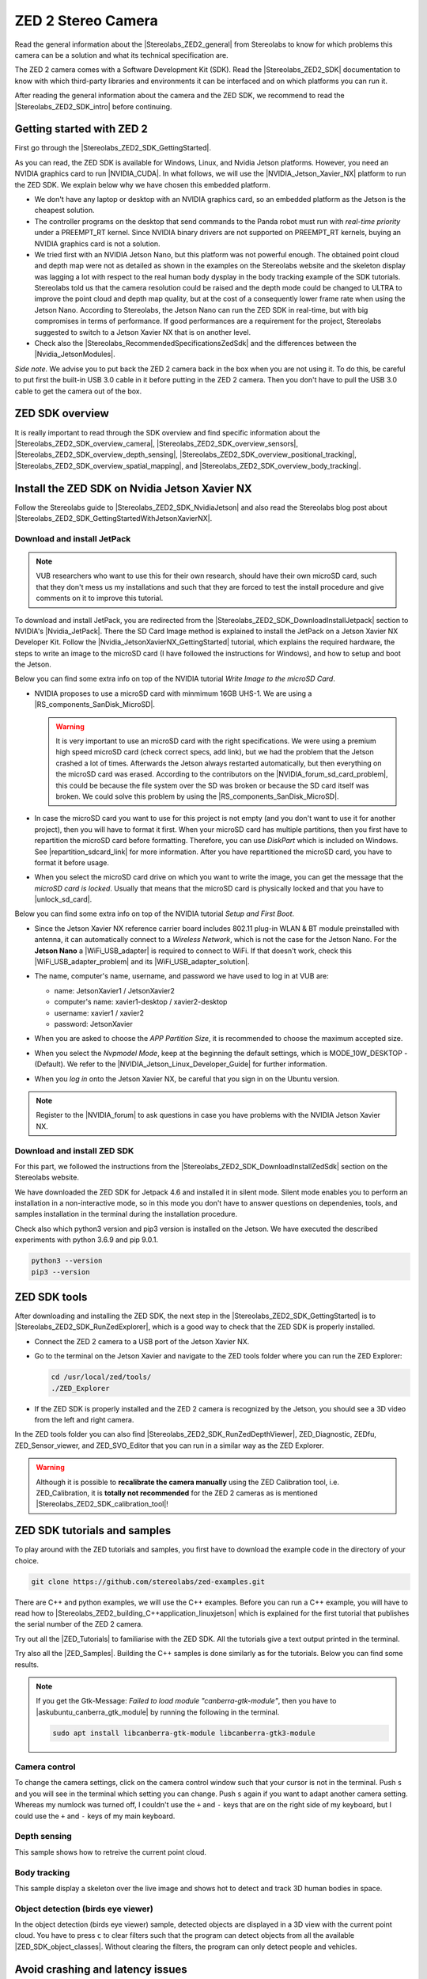 ZED 2 Stereo Camera
=======================

.. role:: raw-html(raw)
    :format: html

.. |Stereolabs_ZED2_general| raw:: html

   <a href="https://www.stereolabs.com/zed-2/" target="_blank">ZED 2 stereo camera</a>

.. |Stereolabs_ZED2_SDK| raw:: html

   <a href="https://www.stereolabs.com/developers/" target="_blank">ZED SDK</a>

.. |Stereolabs_ZED2_SDK_intro| raw:: html

   <a href="https://www.stereolabs.com/docs/ " target="_blank">introduction</a>

   
Read the general information about the |Stereolabs_ZED2_general| from Stereolabs
to know for which problems this camera can be a solution and what its technical specification are. 

The ZED 2 camera comes with a Software Development Kit (SDK). 
Read the |Stereolabs_ZED2_SDK| documentation to know with which third-party libraries and environments it can be interfaced
and on which platforms you can run it.  

After reading the general information about the camera and the ZED SDK, we recommend to read the |Stereolabs_ZED2_SDK_intro| before continuing. 


Getting started with ZED 2
---------------------------

.. |Stereolabs_ZED2_SDK_GettingStarted| raw:: html

   <a href="https://www.stereolabs.com/docs/installation/" target="_blank">quick start guide</a>

.. |NVIDIA_CUDA| raw:: html

   <a href="https://developer.nvidia.com/cuda-zone" target="_blank">CUDA</a>

.. |NVIDIA_Jetson_Xavier_NX| raw:: html

   <a href="https://www.nvidia.com/en-us/autonomous-machines/embedded-systems/jetson-xavier-nx/" target="_blank">Nvidia Jetson Xavier NX</a>
   
.. |Stereolabs_RecommendedSpecificationsZedSdk| raw:: html

   <a href="https://www.stereolabs.com/docs/installation/specifications/" target="_blank">recommended specifications for ZED SDK</a>
   
.. |Nvidia_JetsonModules| raw:: html

   <a href="https://developer.nvidia.com/embedded/jetson-modules" target="_blank">Jetson Modules</a>
   


First go through the |Stereolabs_ZED2_SDK_GettingStarted|. 

As you can read, the ZED SDK is available for Windows, Linux, and Nvidia Jetson platforms.
However, you need an NVIDIA graphics card to run |NVIDIA_CUDA|. 
In what follows, we will use the |NVIDIA_Jetson_Xavier_NX| platform to run the ZED SDK. 
We explain below why we have chosen this embedded platform.  

*  We don't have any laptop or desktop with an NVIDIA graphics card, so an embedded platform as the Jetson is the cheapest solution. 
*  The controller programs on the desktop that send commands to the Panda robot must run with *real-time priority* under a PREEMPT_RT kernel. 
   Since NVIDIA binary drivers are not supported on PREEMPT_RT kernels, buying an NVIDIA graphics card is not a solution. 
*  We tried first with an NVIDIA Jetson Nano, but this platform was not powerful enough. 
   The obtained point cloud and depth map were not as detailed as shown in the examples on the Stereolabs website
   and the skeleton display was lagging a lot with respect to the real human body dysplay in the body tracking example of the SDK tutorials. 
   Stereolabs told us that the camera resolution could be raised and the depth mode could be changed to ULTRA to improve the point cloud and depth map quality,
   but at the cost of a consequently lower frame rate when using the Jetson Nano. 
   According to Stereolabs, the Jetson Nano can run the ZED SDK in real-time, but with big compromises in terms of performance.
   If good performances are a requirement for the project, Stereolabs suggested to switch to a Jetson Xavier NX that is on another level.
*  Check also the |Stereolabs_RecommendedSpecificationsZedSdk| and the differences between the |Nvidia_JetsonModules|. 

*Side note.* We advise you to put back the ZED 2 camera back in the box when you are not using it. 
To do this, be careful to put first the built-in USB 3.0 cable in it before putting in the ZED 2 camera. 
Then you don't have to pull the USB 3.0 cable to get the camera out of the box. 

ZED SDK overview
-----------------

.. |Stereolabs_ZED2_SDK_overview_camera| raw:: html

   <a href="https://www.stereolabs.com/docs/video/" target="_blank">camera</a>

.. |Stereolabs_ZED2_SDK_overview_sensors| raw:: html

   <a href="https://www.stereolabs.com/docs/sensors/" target="_blank">sensors</a>   

.. |Stereolabs_ZED2_SDK_overview_depth_sensing| raw:: html

   <a href="https://www.stereolabs.com/docs/depth-sensing/" target="_blank">depth sensing</a>  
   
.. |Stereolabs_ZED2_SDK_overview_positional_tracking| raw:: html

   <a href="https://www.stereolabs.com/docs/positional-tracking/" target="_blank">positional tracking</a>  
   
.. |Stereolabs_ZED2_SDK_overview_spatial_mapping| raw:: html

   <a href="https://www.stereolabs.com/docs/spatial-mapping/" target="_blank">spatial mapping</a> 
   
.. |Stereolabs_ZED2_SDK_overview_body_tracking| raw:: html

   <a href="https://www.stereolabs.com/docs/body-tracking/" target="_blank">body tracking</a> 
   
It is really important to read through the SDK overview and find specific information about the |Stereolabs_ZED2_SDK_overview_camera|,
|Stereolabs_ZED2_SDK_overview_sensors|, |Stereolabs_ZED2_SDK_overview_depth_sensing|,
|Stereolabs_ZED2_SDK_overview_positional_tracking|, |Stereolabs_ZED2_SDK_overview_spatial_mapping|, 
and |Stereolabs_ZED2_SDK_overview_body_tracking|. 


Install the ZED SDK on Nvidia Jetson Xavier NX
------------------------------------------------------------

.. |Stereolabs_ZED2_SDK_NvidiaJetson| raw:: html

   <a href="https://www.stereolabs.com/docs/installation/jetson/" target="_blank">install ZED SDK on NVIDIA Jetson</a>

.. |Stereolabs_ZED2_SDK_GettingStartedWithJetsonXavierNX| raw:: html

   <a href="https://www.stereolabs.com/blog/getting-started-with-jetson-xavier-nx/" target="_blank">getting started with Jetson Xavier NX</a>

.. |Nvidia_JetPack| raw:: html

   <a href="https://developer.nvidia.com/embedded/jetpack" target="_blank">JetPack SDK</a>

.. |Nvidia_JetsonXavierNX_GettingStarted| raw:: html

   <a href="https://developer.nvidia.com/embedded/learn/get-started-jetson-xavier-nx-devkit" target="_blank">getting started with Jetson Xavier NX developer kit</a>

.. |RS_components_SanDisk_MicroSD| raw:: html

   <a href="https://benl.rs-online.com/web/p/micro-sd-cards/1747339/" target="_blank">SanDisk Ultra 64GB microSD card class 10 UHS-1 U1</a>


Follow the Stereolabs guide to |Stereolabs_ZED2_SDK_NvidiaJetson|
and also read the Stereolabs blog post about |Stereolabs_ZED2_SDK_GettingStartedWithJetsonXavierNX|. 

Download and install JetPack
^^^^^^^^^^^^^^^^^^^^^^^^^^^^

.. |Stereolabs_ZED2_SDK_DownloadInstallJetpack| raw:: html

   <a href="https://www.stereolabs.com/docs/installation/jetson/#download-and-install-jetpack" target="_blank">download and install JetPack</a>

.. note:: 
     VUB researchers who want to use this for their own research, should have their own microSD card, 
     such that they don't mess us my installations and 
     such that they are forced to test the install procedure and give comments on it to improve this tutorial. 
     
To download and install JetPack, you are redirected from the |Stereolabs_ZED2_SDK_DownloadInstallJetpack| section to NVIDIA's |Nvidia_JetPack|. 
There the SD Card Image method is explained to install the JetPack on a Jetson Xavier NX Developer Kit. 
Follow the |Nvidia_JetsonXavierNX_GettingStarted| tutorial, which explains the required hardware, 
the steps to write an image to the microSD card (I have followed the instructions for Windows), 
and how to setup and boot the Jetson.  

.. |repartition_sdcard_link| raw:: html

   <a href="https://www.instructables.com/Repartition-SD-Card-Windows/" target="_blank">Repartition-SD-Card-in-Windows</a>

.. |unlock_sd_card| raw:: html

   <a href="https://forum.dexterindustries.com/t/solved-etcher-says-sd-card-is-locked/2143" target="_blank">physically unlock the SD card</a>

.. |NVIDIA_Jetson_Linux_Developer_Guide| raw:: html

   <a href="https://docs.nvidia.com/jetson/l4t/index.html#page/Tegra%20Linux%20Driver%20Package%20Development%20Guide/power_management_jetson_xavier.html#wwpID0E0VO0HA" target="_blank">NVIDIA Jetson Linux Developer Guide</a>

.. |NVIDIA_forum_sd_card_problem| raw:: html

   <a href="https://forums.developer.nvidia.com/t/nvidia-jetson-xavier-nx-boot-fail/182229" target="_blank">NVIDIA forum</a>

.. |WiFi_USB_adapter| raw:: html

   <a href="https://learn.sparkfun.com/tutorials/adding-wifi-to-the-nvidia-jetson/all#hardware-overview-and-assembly" target="_blank">WiFi USB adapter</a>

.. |WiFi_USB_adapter_problem| raw:: html

   <a href="https://forums.developer.nvidia.com/t/jetson-nano-wifi-usb-adapter/73157" target="_blank">problem</a>

.. |WiFi_USB_adapter_solution| raw:: html

   <a href="https://forums.developer.nvidia.com/t/jetson-nano-wifi/72269" target="_blank">solution</a>

Below you can find some extra info on top of the NVIDIA tutorial *Write Image to the microSD Card*. 

*  NVIDIA proposes to use a microSD card with minmimum 16GB UHS-1. 
   We are using a |RS_components_SanDisk_MicroSD|. 

   .. warning:: 
       It is very important to use an microSD card with the right specifications. 
       We were using a premium high speed microSD card (check correct specs, add link), 
       but we had the problem that the Jetson crashed a lot of times. 
       Afterwards the Jetson always restarted automatically, but then everything on the microSD card was erased. 
       According to the contributors on the |NVIDIA_forum_sd_card_problem|, 
       this could be because the file system over the SD was broken or because the SD card itself was broken.
       We could solve this problem by using the |RS_components_SanDisk_MicroSD|.  

*  In case the microSD card you want to use for this project is not empty (and you don't want to use it for another project), 
   then you will have to format it first. 
   When your microSD card has multiple partitions, then you first have to repartition the microSD card before formatting. 
   Therefore, you can use *DiskPart* which is included on Windows. 
   See |repartition_sdcard_link| for more information. 
   After you have repartitioned the microSD card, you have to format it before usage.  
*  When you select the microSD card drive on which you want to write the image, you can get the message that the *microSD card is locked*. 
   Usually that means that the microSD card is physically locked and that you have to |unlock_sd_card|. 

Below you can find some extra info on top of the NVIDIA tutorial *Setup and First Boot*. 

*  Since the Jetson Xavier NX reference carrier board includes 802.11 plug-in WLAN & BT module preinstalled with antenna,
   it can automatically connect to a *Wireless Network*, which is not the case for the Jetson Nano. 
   For the **Jetson Nano** a |WiFi_USB_adapter| is required to connect to WiFi. 
   If that doesn't work, check this |WiFi_USB_adapter_problem| and its |WiFi_USB_adapter_solution|. 
*  The name, computer's name, username, and password we have used to log in at VUB are:

   *  name: JetsonXavier1 / JetsonXavier2 
   *  computer's name: xavier1-desktop / xavier2-desktop
   *  username: xavier1 / xavier2 
   *  password: JetsonXavier

*  When you are asked to choose the *APP Partition Size*, it is recommended to choose the maximum accepted size. 
*  When you select the *Nvpmodel Mode*, keep at the beginning the default settings, which is MODE_10W_DESKTOP - (Default). 
   We refer to the |NVIDIA_Jetson_Linux_Developer_Guide| for further information.
*  When you *log in* onto the Jetson Xavier NX, be careful that you sign in on the Ubuntu version.

   .. image:: img/jetson_signin_settings.jpg
       :align: center
       :width: 450px

.. |NVIDIA_forum| raw:: html

   <a href="https://developer.nvidia.com/login" target="_blank">NVIDIA forum</a>

.. note:: 
     Register to the |NVIDIA_forum| to ask questions in case you have problems with the NVIDIA Jetson Xavier NX. 

Download and install ZED SDK
^^^^^^^^^^^^^^^^^^^^^^^^^^^^^^^^^

.. |Stereolabs_ZED2_SDK_DownloadInstallZedSdk| raw:: html

   <a href="https://www.stereolabs.com/docs/installation/jetson/#download-and-install-the-zed-sdk" target="_blank">download and install the ZED SDK</a>

For this part, we followed the instructions from the |Stereolabs_ZED2_SDK_DownloadInstallZedSdk| section on the Stereolabs website. 

We have downloaded the ZED SDK for Jetpack 4.6 and installed it in silent mode. 
Silent mode enables you to perform an installation in a non-interactive mode, 
so in this mode you don't have to answer questions on dependenies, tools, and samples installation in the terminal during the installation procedure. 

Check also which python3 version and pip3 version is installed on the Jetson. 
We have executed the described experiments with python 3.6.9 and pip 9.0.1. 

.. code-block:: bash

   python3 --version
   pip3 --version 


ZED SDK tools
--------------------

.. |Stereolabs_ZED2_SDK_RunZedExplorer| raw:: html

   <a href="https://www.stereolabs.com/docs/installation/#run-zed-explorer" target="_blank">run the ZED Explorer</a>

.. |Stereolabs_ZED2_SDK_RunZedDepthViewer| raw:: html

   <a href="https://www.stereolabs.com/docs/installation/#run-zed-depth-viewer" target="_blank">ZED_Depth_Viewer</a>
      

After downloading and installing the ZED SDK, the next step in the |Stereolabs_ZED2_SDK_GettingStarted| 
is to |Stereolabs_ZED2_SDK_RunZedExplorer|, which is a good way to check that the ZED SDK is properly installed. 

*  Connect the ZED 2 camera to a USB port of the Jetson Xavier NX. 
*  Go to the terminal on the Jetson Xavier and navigate to the ZED tools folder
   where you can run the ZED Explorer: 
   
   .. code-block:: bash

        cd /usr/local/zed/tools/
        ./ZED_Explorer

*  If the ZED SDK is properly installed and the ZED 2 camera is recognized by the Jetson, you should see a 3D video from the left and right camera.  

   .. image:: img/zed_explo.png
        :width: 600
        :alt: ZED_Explorer

In the ZED tools folder you can also find |Stereolabs_ZED2_SDK_RunZedDepthViewer|, ZED_Diagnostic, ZEDfu, ZED_Sensor_viewer, and ZED_SVO_Editor
that you can run in a similar way as the ZED Explorer. 

.. |Stereolabs_ZED2_SDK_calibration_tool| raw:: html

   <a href="https://www.stereolabs.com/docs/video/camera-calibration/#calibration-tool" target="_blank">here</a>

.. warning:: 
      Although it is possible to **recalibrate the camera manually** using the ZED Calibration tool, i.e. ZED_Calibration, 
      it is **totally not recommended** for the ZED 2 cameras as is mentioned |Stereolabs_ZED2_SDK_calibration_tool|! 

ZED SDK tutorials and samples
-------------------------------

.. |Stereolabs_ZED2_building_C++application_linuxjetson| raw:: html

   <a href="https://www.stereolabs.com/docs/app-development/cpp/linux/" target="_blank">build a C++ application on Jetson</a> 

.. |ZED_Tutorials| raw:: html

    <a href="https://www.stereolabs.com/docs/tutorials/" target="_blank">tutorials</a>

.. |ZED_Samples| raw:: html

    <a href="https://www.stereolabs.com/docs/code-samples/#samples" target="_blank">samples</a>

To play around with the ZED tutorials and samples, you first have to download the example code
in the directory of your choice. 

.. code-block:: bash

    git clone https://github.com/stereolabs/zed-examples.git

There are C++ and python examples, we will use the C++ examples. 
Before you can run a C++ example, you will have to read how to |Stereolabs_ZED2_building_C++application_linuxjetson|
which is explained for the first tutorial that publishes the serial number of the ZED 2 camera. 

Try out all the |ZED_Tutorials| to familiarise with the ZED SDK.
All the tutorials give a text output printed in the terminal. 

Try also all the |ZED_Samples|. 
Building the C++ samples is done similarly as for the tutorials. 
Below you can find some results. 

.. |askubuntu_canberra_gtk_module| raw:: html

    <a href="https://askubuntu.com/questions/342202/failed-to-load-module-canberra-gtk-module-but-already-installed" target="_blank">install this module </a>

.. note:: 
      If you get the Gtk-Message: *Failed to load module "canberra-gtk-module"*, 
      then you have to |askubuntu_canberra_gtk_module| by running the following in the terminal. 

      .. code-block:: bash

         sudo apt install libcanberra-gtk-module libcanberra-gtk3-module

Camera control
^^^^^^^^^^^^^^

To change the camera settings, click on the camera control window such that your cursor is not in the terminal. 
Push ``s`` and you will see in the terminal which setting you can change. 
Push ``s`` again if you want to adapt another camera setting. 
Whereas my numlock was turned off, I couldn't use the ``+`` and ``-`` keys that are on the right side of my keyboard, 
but I could use the ``+`` and  ``-`` keys of my main keyboard. 

.. image:: img/zed_cam_control.png
   :width: 500px
   :align: center

Depth sensing
^^^^^^^^^^^^^

This sample shows how to retreive the current point cloud. 

.. image:: img/depth_sensing.png
   :width: 500px
   :align: center

Body tracking
^^^^^^^^^^^^^

This sample display a skeleton over the live image and shows hot to detect and track 3D human bodies in space. 

.. image:: img/body_tracking_rgb.png
   :width: 500px
   :align: center

.. image:: img/body_tracking_skeleton.png
   :width: 500px
   :align: center


Object detection (birds eye viewer)
^^^^^^^^^^^^^^^^^^^^^^^^^^^^^^^^^^^^^^^^^
In the object detection (birds eye viewer) sample, detected objects are displayed in a 3D view with the current point cloud.
You have to press ``c`` to clear filters such that the program can detect objects from all the available |ZED_SDK_object_classes|.
Without clearing the filters, the program can only detect people and vehicles.

.. |ZED_SDK_object_classes| raw:: html

   <a href="https://www.stereolabs.com/docs/api/group__Object__group.html#ga13b0c230bc8fee5bbaaaa57a45fa1177" target="_blank">object classes</a>


.. image:: img/zed-objectdetection-person-animal.png
    :align: center
    :width: 500px

.. image:: img/zed-objectdetection-animal-electronics.png
    :align: center
    :width: 500px

Avoid crashing and latency issues
---------------------------------

You can try the following things in case you have crashing and latency issues with the NVIDIA Jetson Xavier NX. 
If the following things don't solve your issues, then it is best to contact Stereolabs or Nvidia. 

Change power mode
^^^^^^^^^^^^^^^^^
You can switch the power mode of the NVIDIA Jetson to *MODE 15W 6CORE*, as depicted in the figure below.

.. image:: img/jetson_power_mode.png
    :align: center
    :width: 300px

Turn on the fan manually
^^^^^^^^^^^^^^^^^^^^^^^^
In order to reduce lags on the Jetson turn on the fan to 100%, by doing the following steps. 

* Install jetson-stats:

  .. code:: bash

      git clone https://github.com/rbonghi/jetson_stats
      sudo apt-get update
      sudo apt-get install python3-pip  # install pip3 if you don't have this yet installed
      cd jetson_stats
      sudo -H pip3 install -U jetson-stats

* Restart your Jetson and run :

  .. code:: bash

    jtop  # start jtop

* The following window will open with all the information of the Jetson

  .. image:: img/jtop.png
    :width: 500px

* Navigate with the arrow keys to tab ``5CTRL``. 
  You can set the fan method to manual by clicking with your mouse on ``manual``. 
  In the manual fan mode, you can increase the fan speed by pressing the ``p`` key and decrease the fan speed by pressing the ``m`` key. 

  .. image:: img/jtop_fan.png
    :width: 500px

If you don't have any crashing or latency issues, you can put the fan mode on ``default`` as we did to execute our programs. 